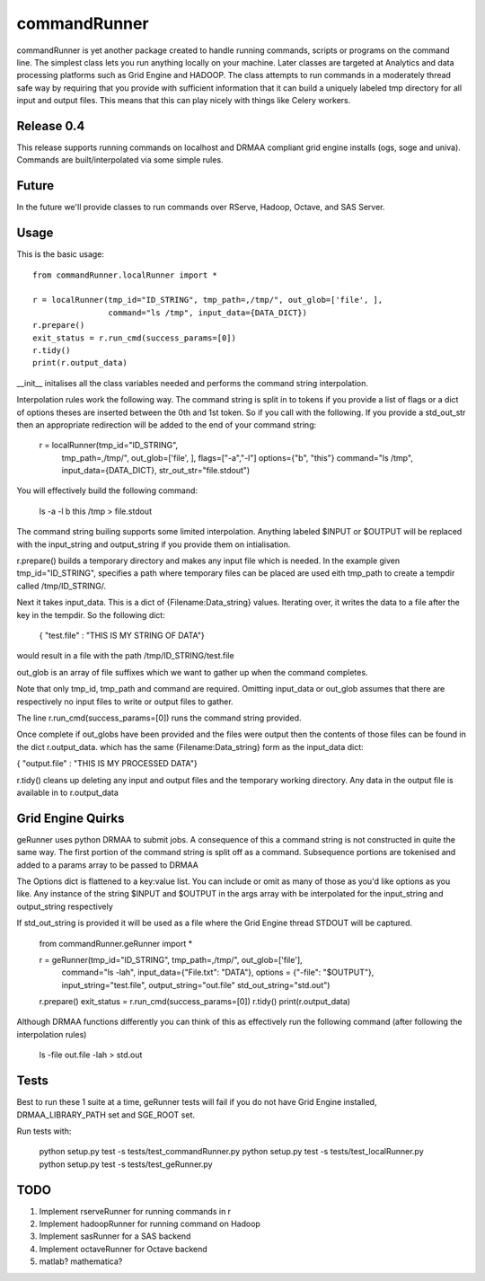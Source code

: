 commandRunner
=============

commandRunner is yet another package created to handle running commands,
scripts or programs on the command line. The simplest class lets you run
anything locally on your machine. Later classes are targeted at Analytics
and data processing platforms such as Grid Engine and HADOOP. The class
attempts to run commands in a moderately thread safe way by requiring that
you provide with sufficient information that it can build a uniquely labeled
tmp directory for all input and output files. This means that this can play
nicely with things like Celery workers.

Release 0.4
-----------

This release supports running commands on localhost and DRMAA compliant grid
engine installs (ogs, soge and univa). Commands are built/interpolated via
some simple rules.

Future
------

In the future we'll provide classes to run commands over RServe,
Hadoop, Octave, and SAS Server.


Usage
-----
This is the basic usage::

    from commandRunner.localRunner import *

    r = localRunner(tmp_id="ID_STRING", tmp_path=,/tmp/", out_glob=['file', ],
                    command="ls /tmp", input_data={DATA_DICT})
    r.prepare()
    exit_status = r.run_cmd(success_params=[0])
    r.tidy()
    print(r.output_data)

__init__ initalises all the class variables needed and performs the command
string interpolation.

Interpolation rules work the following way. The command string is split in to
tokens if you provide a list of flags or a dict of options theses are inserted
between the 0th and 1st token. So if you call with the following. If you
provide a std_out_str then an appropriate redirection will be added to the
end of your command string:

    r = localRunner(tmp_id="ID_STRING",
                    tmp_path=,/tmp/",
                    out_glob=['file', ],
                    flags=["-a","-l"]
                    options={"b", "this"}
                    command="ls /tmp",
                    input_data={DATA_DICT},
                    str_out_str="file.stdout")

You will effectively build the following command:

      ls -a -l b this /tmp > file.stdout

The command string builing supports some limited interpolation. Anything
labeled $INPUT or $OUTPUT will be replaced with the input_string and
output_string if you provide them on intialisation.

r.prepare() builds a temporary directory and makes any input file which is
needed. In the example given tmp_id="ID_STRING", specifies a path where
temporary files can be placed are used eith tmp_path to create a tempdir
called /tmp/ID_STRING/.

Next it takes input_data. This is a dict of {Filename:Data_string} values.
Iterating over, it writes the data to a file after the key in the tempdir. So
the following dict:

    { "test.file" : "THIS IS MY STRING OF DATA"}

would result in a file with the path /tmp/ID_STRING/test.file

out_glob is an array of file suffixes which we want to gather up when the
command completes.

Note that only tmp_id, tmp_path and command are required. Omitting
input_data or out_glob assumes that there are respectively no input files to
write or output files to gather.

The line r.run_cmd(success_params=[0]) runs the command string provided.

Once complete if out_globs have been provided and the files were output then
the contents of those files can be found in the dict r.output_data. which has
the same {Filename:Data_string} form as the input_data dict:

{ "output.file" : "THIS IS MY PROCESSED DATA"}

r.tidy() cleans up deleting any input and output files and the temporary
working directory. Any data in the output file is available in to r.output_data

Grid Engine Quirks
------------------

geRunner uses python DRMAA to submit jobs. A consequence of this a command
string is not constructed in quite the same way. The first portion of the
command string is split off as a command. Subsequence portions are tokenised
and added to a params array to be passed to DRMAA

The Options dict is flattened to a key:value list. You can include or omit as
many of those as you'd like options as you like. Any instance of the string
$INPUT and $OUTPUT in the args array with be interpolated for the input_string
and output_string respectively

If std_out_string is provided it will be used as
a file where the Grid Engine thread STDOUT will be captured.


    from commandRunner.geRunner import *

    r = geRunner(tmp_id="ID_STRING", tmp_path=,/tmp/", out_glob=['file'],
                 command="ls -lah", input_data={"File.txt": "DATA"},
                 options = {"-file": "$OUTPUT"},
                 input_string="test.file", output_string="out.file"
                 std_out_string="std.out")
    r.prepare()
    exit_status = r.run_cmd(success_params=[0])
    r.tidy()
    print(r.output_data)

Although DRMAA functions differently you can think of this as effectively
run the following command (after following the interpolation rules)

   ls -file out.file -lah > std.out

Tests
-----

Best to run these 1 suite at a time, geRunner tests will fail if you do not
have Grid Engine installed, DRMAA_LIBRARY_PATH set and SGE_ROOT set.

Run tests with:

    python setup.py test -s tests/test_commandRunner.py
    python setup.py test -s tests/test_localRunner.py
    python setup.py test -s tests/test_geRunner.py

TODO
----

1. Implement rserveRunner for running commands in r
2. Implement hadoopRunner for running command on Hadoop
3. Implement sasRunner for a SAS backend
4. Implement octaveRunner for Octave backend
5. matlab? mathematica?
